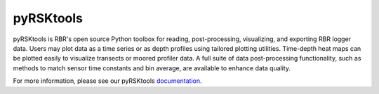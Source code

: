 ###########
pyRSKtools
###########

pyRSKtools is RBR's open source Python toolbox for reading, post-processing, visualizing, and exporting RBR logger data. 
Users may plot data as a time series or as depth profiles using tailored plotting utilities. Time-depth heat maps can be
plotted easily to visualize transects or moored profiler data. A full suite of data post-processing functionality, such as
methods to match sensor time constants and bin average, are available to enhance data quality.

For more information, please see our pyRSKtools `documentation <https://docs.rbr-global.com/pyrsktools/>`_.
